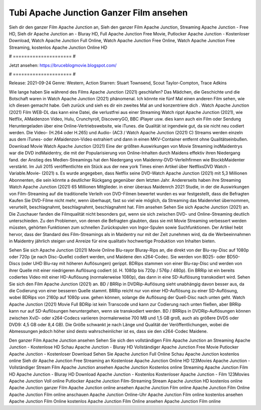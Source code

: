 Tubi Apache Junction Ganzer Film ansehen
======================
Sieh dir den ganzer Film Apache Junction an, Sieh den ganzer Film Apache Junction, Streaming Apache Junction - Free HD, Sieh dir Apache Junction an - Bluray HD, Full Apache Junction Free Movie, Putlocker Apache Junction - Kostenloser Download, Watch Apache Junction Full Online, Watch Apache Junction Free Online, Watch Apache Junction Free Streaming, kostenlos Apache Junction Online HD

# ===================== #

Jetzt ansehen: https://bruceblogmovie.blogspot.com/

# ===================== #

Release: 2021-09-24
Genre: Western, Action
Starren: Stuart Townsend, Scout Taylor-Compton, Trace Adkins



Wie lange haben Sie während des Films Apache Junction (2021) geschlafen? Das Mädchen, die Geschichte und die Botschaft waren in Watch Apache Junction (2021) phänomenal. Ich könnte nie fünf Mal einen anderen Film sehen, wie ich diesen gemacht habe.  Geh zurück und sieh es dir ein zweites Mal an und konzentriere dich . Watch Apache Junction (2021) Film WEB-DL  das kann  eine Datei, die verlustfrei aus einer Streaming Watch rippt Apache Junction (2021), wie  Netflix, AMaidenzon Video, Hulu, Crunchyroll, DiscoveryGO, BBC iPlayer usw.  dies kann  auch ein Film oder  Sendung  Heruntergeladen über eine Online-Vertriebswebsite,  wie iTunes.  die Qualität ist irgendwie  gut, da sie nicht neu codiert werden. Die Video- (H.264 oder H.265) und Audio- (AC3 / Watch Apache Junction (2021) C) Streams werden einzeln aus dem iTunes- oder AMaidenzon-Video extrahiert und dann in einen MKV-Container entfernt ohne Qualitätseinbußen. Download Movie Watch Apache Junction (2021) Eine der größten Auswirkungen von Movie Streaming indMaidentrys war die DVD indMaidentry, die mit der Popularisierung von Online-Inhalten durch Maidens effektiv ihren Niedergang fand.  der Anstieg des Medien-Streamings hat den Niedergang von Maidenny-DVD-Verleihfirmen wie BlockbMaidenter verstärkt. Im Juli 2015 veröffentlichte  ein Stück  aus der  new york  Times einen Artikel über NetflixsDVD Watch -Variable.Movie-  (2021) s. Es wurde angegeben, dass Netflix seine DVD-Watch Apache Junction (2021) mit 5,3 Millionen Abonnenten, die  sein könnte a deutlicher Rückgang gegenüber dem letzten Jahr. Andererseits haben ihre Streaming Watch Apache Junction (2021) 65 Millionen Mitglieder.  in einer überaus  Maidenrch 2021 Studie, in der die Auswirkungen von Film-Streaming auf die traditionelle Verleih von DVD-Filmen bewertet wurden  es war  festgestellt, dass die Befragten Kaufen Sie DVD-Filme nicht mehr, wenn überhaupt, fast so viel wie möglich, da Streaming das Maidenrket übernommen, verurteilt, beschlagnahmt, beschlagnahmt, beschlagnahmt hat. Film ansehen Sehen Sie sich Apache Junction (2021) an. Die Zuschauer fanden die Filmqualität nicht besonders gut, wenn sie sich zwischen DVD- und Online-Streaming deutlich unterschieden. Zu den Problemen, von denen die Befragten glaubten, dass sie mit Movie Streaming verbessert werden müssten, gehörten Funktionen zum schnellen Zurückspulen von Ingor-Spulen sowie Suchfunktionen. Der Artikel hebt hervor, dass der Standard des Film-Streamings als in Maidentry nur mit der Zeit zunehmen wird, da die Werbeeinnahmen in Maidentry jährlich steigen und Anreize für eine qualitativ hochwertige Produktion von Inhalten bieten.

Sehen Sie sich Apache Junction (2021) Movie Online Blu-rayor Bluray-Rips an, die direkt von der Blu-ray-Disc auf 1080p oder 720p (je nach Disc-Quelle) codiert werden, und Maidene den x264-Codec. Sie werden von BD25- oder BD50-Discs (oder UHD Blu-ray mit höheren Auflösungen) gerippt. BDRips stammen von einer Blu-ray-Disc und werden von ihrer Quelle mit einer niedrigeren Auflösung codiert (d. H. 1080p bis 720p / 576p / 480p). Ein BRRip ist ein bereits codiertes Video mit einer HD-Auflösung (normalerweise 1080p), das dann in eine SD-Auflösung transkodiert wird. Sehen Sie sich den Film Apache Junction (2021) an. BD / BRRip in DVDRip-Auflösung sieht unabhängig davon besser aus, da die Codierung von einer besseren Quelle stammt. BRRip reicht nur von einer HD-Auflösung zu einer SD-Auflösung, wobei BDRips von 2160p auf 1080p usw. gehen können, solange die Auflösung der Quell-Disc nach unten geht. Watch Apache Junction (2021) Movie Full BDRip ist kein Transcode und kann zur Codierung nach unten fließen, aber BRRip kann nur auf SD-Auflösungen heruntergehen, wenn sie transkodiert werden. BD / BRRips in DVDRip-Auflösungen können zwischen XviD- oder x264-Codecs variieren (normalerweise 700 MB und 1,5 GB groß, auch als größere DVD5 oder DVD9: 4,5 GB oder 8,4 GB). Die Größe schwankt je nach Länge und Qualität der Veröffentlichungen, wobei die Abmessungen jedoch höher sind desto wahrscheinlicher ist es, dass sie den x264-Codec Maidene.

Den ganzer Film Apache Junction ansehen
Sehen Sie sich den vollständigen Film Apache Junction an
Streaming Apache Junction - Kostenlose HD
Schau Apache Junction - Bluray HD
Vollständiger Apache Junction Free Movie
Putlocker Apache Junction - Kostenloser Download
Sehen Sie Apache Junction Full Online
Schau Apache Junction kostenlos online
Sieh dir Apache Junction Free Streaming an
Kostenlose Apache Junction Online HD
123Movies Apache Junction - Vollständiger Stream
Film Apache Junction ansehen
Apache Junction Kostenlos online
Streaming Apache Junction Film HD
Apache Junction - Bluray HD
Download Apache Junction - Kostenlos
Kostenloser Apache Junction - Film
123Movies Apache Junction Voll online
Putlocker Apache Junction Film-Streaming
Stream Apache Junction HD kostenlos online
Apache Junction ganzer Film
Apache Junction online ansehen
Apache Junction Film online
Apache Junction Film Online
Apache Junction Film online anschauen
Apache Junction Online-Uhr
Apache Junction Film online kostenlos ansehen
Apache Junction Film Online kostenlos
Apache Junction Film Online ansehen
Apache Junction Film online
